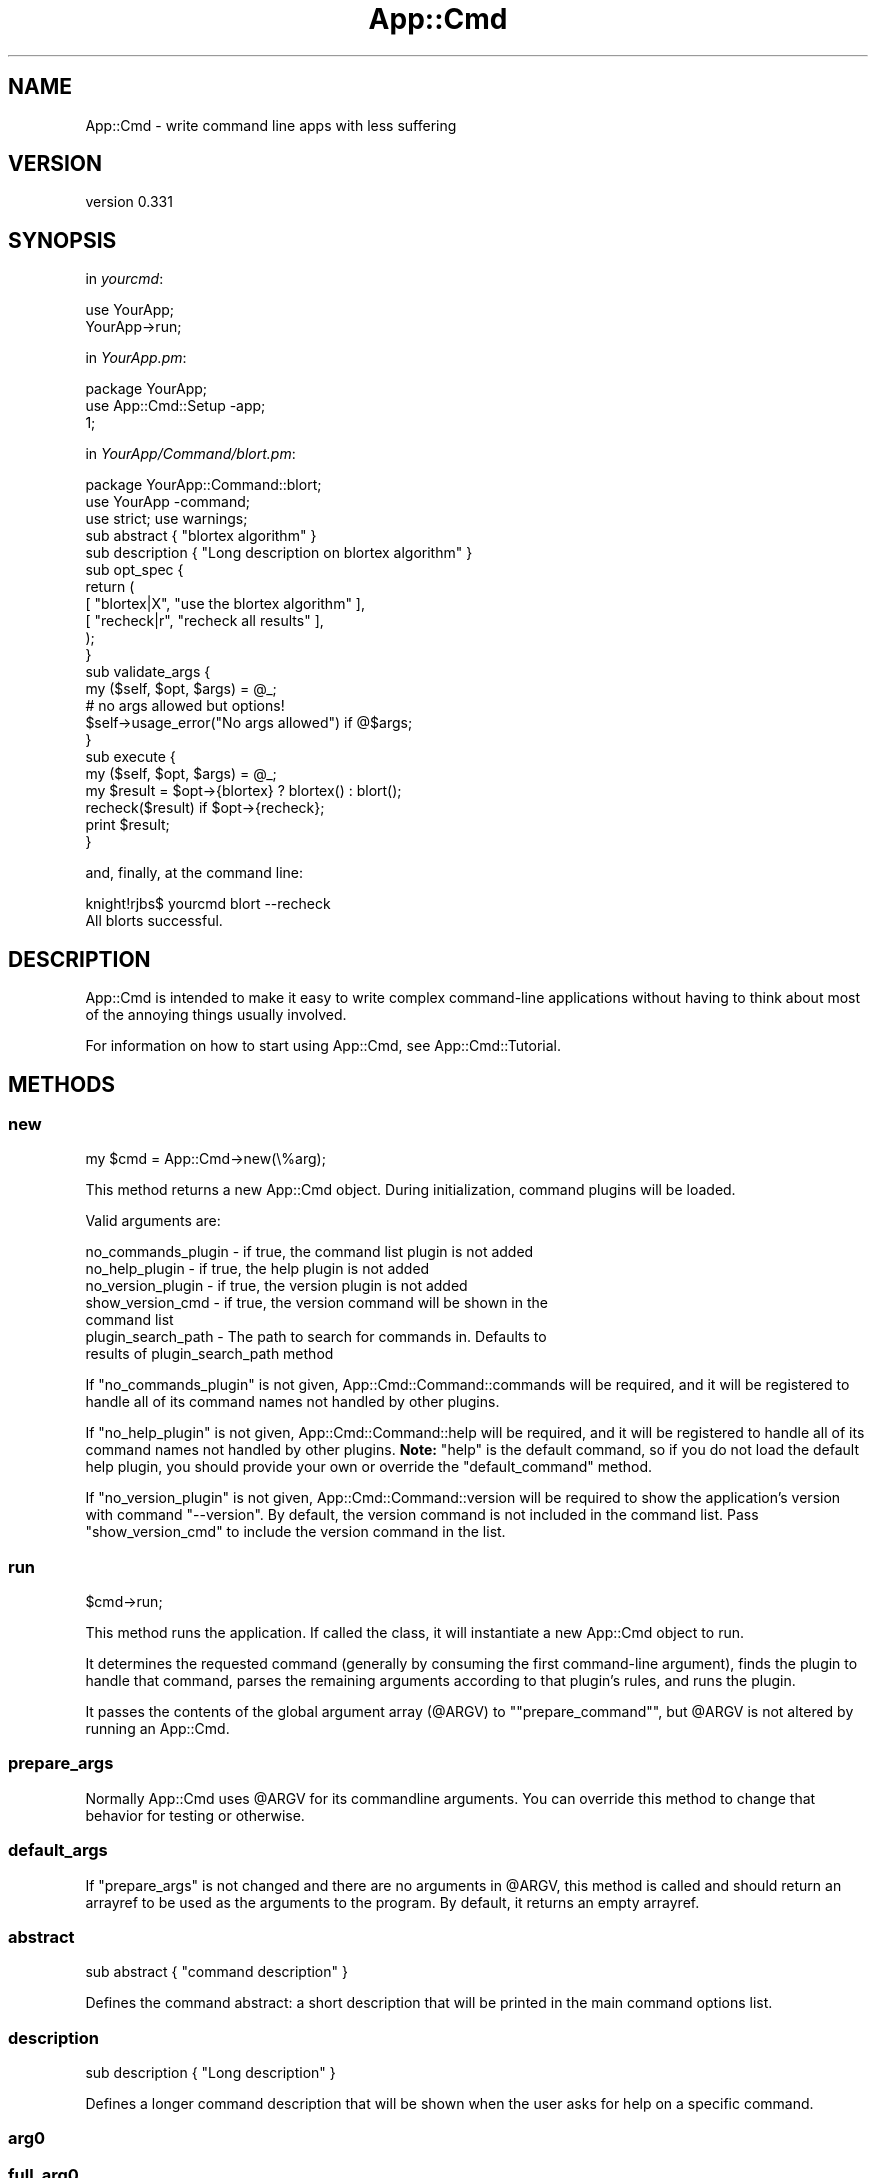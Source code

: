 .\" Automatically generated by Pod::Man 4.11 (Pod::Simple 3.35)
.\"
.\" Standard preamble:
.\" ========================================================================
.de Sp \" Vertical space (when we can't use .PP)
.if t .sp .5v
.if n .sp
..
.de Vb \" Begin verbatim text
.ft CW
.nf
.ne \\$1
..
.de Ve \" End verbatim text
.ft R
.fi
..
.\" Set up some character translations and predefined strings.  \*(-- will
.\" give an unbreakable dash, \*(PI will give pi, \*(L" will give a left
.\" double quote, and \*(R" will give a right double quote.  \*(C+ will
.\" give a nicer C++.  Capital omega is used to do unbreakable dashes and
.\" therefore won't be available.  \*(C` and \*(C' expand to `' in nroff,
.\" nothing in troff, for use with C<>.
.tr \(*W-
.ds C+ C\v'-.1v'\h'-1p'\s-2+\h'-1p'+\s0\v'.1v'\h'-1p'
.ie n \{\
.    ds -- \(*W-
.    ds PI pi
.    if (\n(.H=4u)&(1m=24u) .ds -- \(*W\h'-12u'\(*W\h'-12u'-\" diablo 10 pitch
.    if (\n(.H=4u)&(1m=20u) .ds -- \(*W\h'-12u'\(*W\h'-8u'-\"  diablo 12 pitch
.    ds L" ""
.    ds R" ""
.    ds C` ""
.    ds C' ""
'br\}
.el\{\
.    ds -- \|\(em\|
.    ds PI \(*p
.    ds L" ``
.    ds R" ''
.    ds C`
.    ds C'
'br\}
.\"
.\" Escape single quotes in literal strings from groff's Unicode transform.
.ie \n(.g .ds Aq \(aq
.el       .ds Aq '
.\"
.\" If the F register is >0, we'll generate index entries on stderr for
.\" titles (.TH), headers (.SH), subsections (.SS), items (.Ip), and index
.\" entries marked with X<> in POD.  Of course, you'll have to process the
.\" output yourself in some meaningful fashion.
.\"
.\" Avoid warning from groff about undefined register 'F'.
.de IX
..
.nr rF 0
.if \n(.g .if rF .nr rF 1
.if (\n(rF:(\n(.g==0)) \{\
.    if \nF \{\
.        de IX
.        tm Index:\\$1\t\\n%\t"\\$2"
..
.        if !\nF==2 \{\
.            nr % 0
.            nr F 2
.        \}
.    \}
.\}
.rr rF
.\" ========================================================================
.\"
.IX Title "App::Cmd 3pm"
.TH App::Cmd 3pm "2016-07-17" "perl v5.30.0" "User Contributed Perl Documentation"
.\" For nroff, turn off justification.  Always turn off hyphenation; it makes
.\" way too many mistakes in technical documents.
.if n .ad l
.nh
.SH "NAME"
App::Cmd \- write command line apps with less suffering
.SH "VERSION"
.IX Header "VERSION"
version 0.331
.SH "SYNOPSIS"
.IX Header "SYNOPSIS"
in \fIyourcmd\fR:
.PP
.Vb 2
\&  use YourApp;
\&  YourApp\->run;
.Ve
.PP
in \fIYourApp.pm\fR:
.PP
.Vb 3
\&  package YourApp;
\&  use App::Cmd::Setup \-app;
\&  1;
.Ve
.PP
in \fIYourApp/Command/blort.pm\fR:
.PP
.Vb 3
\&  package YourApp::Command::blort;
\&  use YourApp \-command;
\&  use strict; use warnings;
\&
\&  sub abstract { "blortex algorithm" }
\&
\&  sub description { "Long description on blortex algorithm" }
\&
\&  sub opt_spec {
\&    return (
\&      [ "blortex|X",  "use the blortex algorithm" ],
\&      [ "recheck|r",  "recheck all results"       ],
\&    );
\&  }
\&
\&  sub validate_args {
\&    my ($self, $opt, $args) = @_;
\&
\&    # no args allowed but options!
\&    $self\->usage_error("No args allowed") if @$args;
\&  }
\&
\&  sub execute {
\&    my ($self, $opt, $args) = @_;
\&
\&    my $result = $opt\->{blortex} ? blortex() : blort();
\&
\&    recheck($result) if $opt\->{recheck};
\&
\&    print $result;
\&  }
.Ve
.PP
and, finally, at the command line:
.PP
.Vb 1
\&  knight!rjbs$ yourcmd blort \-\-recheck
\&
\&  All blorts successful.
.Ve
.SH "DESCRIPTION"
.IX Header "DESCRIPTION"
App::Cmd is intended to make it easy to write complex command-line applications
without having to think about most of the annoying things usually involved.
.PP
For information on how to start using App::Cmd, see App::Cmd::Tutorial.
.SH "METHODS"
.IX Header "METHODS"
.SS "new"
.IX Subsection "new"
.Vb 1
\&  my $cmd = App::Cmd\->new(\e%arg);
.Ve
.PP
This method returns a new App::Cmd object.  During initialization, command
plugins will be loaded.
.PP
Valid arguments are:
.PP
.Vb 1
\&  no_commands_plugin \- if true, the command list plugin is not added
\&
\&  no_help_plugin     \- if true, the help plugin is not added
\&
\&  no_version_plugin  \- if true, the version plugin is not added
\&
\&  show_version_cmd \-   if true, the version command will be shown in the
\&                       command list
\&
\&  plugin_search_path \- The path to search for commands in. Defaults to
\&                       results of plugin_search_path method
.Ve
.PP
If \f(CW\*(C`no_commands_plugin\*(C'\fR is not given, App::Cmd::Command::commands will be
required, and it will be registered to handle all of its command names not
handled by other plugins.
.PP
If \f(CW\*(C`no_help_plugin\*(C'\fR is not given, App::Cmd::Command::help will be required,
and it will be registered to handle all of its command names not handled by
other plugins. \fBNote:\fR \*(L"help\*(R" is the default command, so if you do not load
the default help plugin, you should provide your own or override the
\&\f(CW\*(C`default_command\*(C'\fR method.
.PP
If \f(CW\*(C`no_version_plugin\*(C'\fR is not given, App::Cmd::Command::version will be
required to show the application's version with command \f(CW\*(C`\-\-version\*(C'\fR. By
default, the version command is not included in the command list. Pass
\&\f(CW\*(C`show_version_cmd\*(C'\fR to include the version command in the list.
.SS "run"
.IX Subsection "run"
.Vb 1
\&  $cmd\->run;
.Ve
.PP
This method runs the application.  If called the class, it will instantiate a
new App::Cmd object to run.
.PP
It determines the requested command (generally by consuming the first
command-line argument), finds the plugin to handle that command, parses the
remaining arguments according to that plugin's rules, and runs the plugin.
.PP
It passes the contents of the global argument array (\f(CW@ARGV\fR) to
"\f(CW\*(C`prepare_command\*(C'\fR", but \f(CW@ARGV\fR is not altered by running an App::Cmd.
.SS "prepare_args"
.IX Subsection "prepare_args"
Normally App::Cmd uses \f(CW@ARGV\fR for its commandline arguments. You can override
this method to change that behavior for testing or otherwise.
.SS "default_args"
.IX Subsection "default_args"
If \f(CW"prepare_args"\fR is not changed and there are no arguments in \f(CW@ARGV\fR,
this method is called and should return an arrayref to be used as the arguments
to the program.  By default, it returns an empty arrayref.
.SS "abstract"
.IX Subsection "abstract"
.Vb 1
\&   sub abstract { "command description" }
.Ve
.PP
Defines the command abstract: a short description that will be printed in the
main command options list.
.SS "description"
.IX Subsection "description"
.Vb 1
\&   sub description { "Long description" }
.Ve
.PP
Defines a longer command description that will be shown when the user asks for
help on a specific command.
.SS "arg0"
.IX Subsection "arg0"
.SS "full_arg0"
.IX Subsection "full_arg0"
.Vb 1
\&  my $program_name = $app\->arg0;
\&
\&  my $full_program_name = $app\->full_arg0;
.Ve
.PP
These methods return the name of the program invoked to run this application.
This is determined by inspecting \f(CW$0\fR when the App::Cmd object is
instantiated, so it's probably correct, but doing weird things with App::Cmd
could lead to weird values from these methods.
.PP
If the program was run like this:
.PP
.Vb 1
\&  knight!rjbs$ ~/bin/rpg dice 3d6
.Ve
.PP
Then the methods return:
.PP
.Vb 2
\&  arg0      \- rpg
\&  full_arg0 \- /Users/rjbs/bin/rpg
.Ve
.PP
These values are captured when the App::Cmd object is created, so it is safe to
assign to \f(CW$0\fR later.
.SS "prepare_command"
.IX Subsection "prepare_command"
.Vb 1
\&  my ($cmd, $opt, @args) = $app\->prepare_command(@ARGV);
.Ve
.PP
This method will load the plugin for the requested command, use its options to
parse the command line arguments, and eventually return everything necessary to
actually execute the command.
.SS "default_command"
.IX Subsection "default_command"
This method returns the name of the command to run if none is given on the
command line.  The default default is \*(L"help\*(R"
.SS "execute_command"
.IX Subsection "execute_command"
.Vb 1
\&  $app\->execute_command($cmd, \e%opt, @args);
.Ve
.PP
This method will invoke \f(CW\*(C`validate_args\*(C'\fR and then \f(CW\*(C`run\*(C'\fR on \f(CW$cmd\fR.
.SS "plugin_search_path"
.IX Subsection "plugin_search_path"
This method returns the plugin_search_path as set.  The default implementation,
if called on \*(L"YourApp::Cmd\*(R" will return \*(L"YourApp::Cmd::Command\*(R"
.PP
This is a method because it's fun to override it with, for example:
.PP
.Vb 1
\&  use constant plugin_search_path => _\|_PACKAGE_\|_;
.Ve
.SS "allow_any_unambiguous_abbrev"
.IX Subsection "allow_any_unambiguous_abbrev"
If this method returns true (which, by default, it does \fInot\fR), then any
unambiguous abbreviation for a registered command name will be allowed as a
means to use that command.  For example, given the following commands:
.PP
.Vb 3
\&  reticulate
\&  reload
\&  rasterize
.Ve
.PP
Then the user could use \f(CW\*(C`ret\*(C'\fR for \f(CW\*(C`reticulate\*(C'\fR or \f(CW\*(C`ra\*(C'\fR for \f(CW\*(C`rasterize\*(C'\fR and
so on.
.SS "global_options"
.IX Subsection "global_options"
.Vb 1
\&  if ($cmd\->app\->global_options\->{verbose}) { ... }
.Ve
.PP
This method returns the running application's global options as a hashref.  If
there are no options specified, an empty hashref is returned.
.SS "set_global_options"
.IX Subsection "set_global_options"
.Vb 1
\&  $app\->set_global_options(\e%opt);
.Ve
.PP
This method sets the global options.
.SS "command_names"
.IX Subsection "command_names"
.Vb 1
\&  my @names = $cmd\->command_names;
.Ve
.PP
This returns the commands names which the App::Cmd object will handle.
.SS "command_groups"
.IX Subsection "command_groups"
.Vb 1
\&  my @groups = $cmd\->commands_groups;
.Ve
.PP
This method can be implemented to return a grouped list of command names with
optional headers. Each group is given as arrayref and each header as string.
If an empty list is returned, the commands plugin will show two groups without
headers: the first group is for the \*(L"help\*(R" and \*(L"commands\*(R" commands, and all
other commands are in the second group.
.SS "command_plugins"
.IX Subsection "command_plugins"
.Vb 1
\&  my @plugins = $cmd\->command_plugins;
.Ve
.PP
This method returns the package names of the plugins that implement the
App::Cmd object's commands.
.SS "plugin_for"
.IX Subsection "plugin_for"
.Vb 1
\&  my $plugin = $cmd\->plugin_for($command);
.Ve
.PP
This method returns the plugin (module) for the given command.  If no plugin
implements the command, it returns false.
.SS "get_command"
.IX Subsection "get_command"
.Vb 1
\&  my ($command_name, $opt, @args) = $app\->get_command(@args);
.Ve
.PP
Process arguments and into a command name and (optional) global options.
.SS "usage"
.IX Subsection "usage"
.Vb 1
\&  print $self\->app\->usage\->text;
.Ve
.PP
Returns the usage object for the global options.
.SS "usage_desc"
.IX Subsection "usage_desc"
The top level usage line. Looks something like
.PP
.Vb 1
\&  "yourapp <command> [options]"
.Ve
.SS "global_opt_spec"
.IX Subsection "global_opt_spec"
Returns a list with help command unless \f(CW\*(C`no_help_plugin\*(C'\fR has been specified or
an empty list. Can be overridden for pre-dispatch option processing.  This is
useful for flags like \-\-verbose.
.SS "usage_error"
.IX Subsection "usage_error"
.Vb 1
\&  $self\->usage_error("Something\*(Aqs wrong!");
.Ve
.PP
Used to die with nice usage output, during \f(CW\*(C`validate_args\*(C'\fR.
.SH "TODO"
.IX Header "TODO"
.IP "\(bu" 4
publish and bring in Log::Speak (simple quiet/verbose output)
.IP "\(bu" 4
publish and use our internal enhanced describe_options
.IP "\(bu" 4
publish and use our improved simple input routines
.SH "AUTHOR"
.IX Header "AUTHOR"
Ricardo Signes <rjbs@cpan.org>
.SH "CONTRIBUTORS"
.IX Header "CONTRIBUTORS"
.IP "\(bu" 4
Adam Prime <aprime@oanda.com>
.IP "\(bu" 4
ambs <ambs@cpan.org>
.IP "\(bu" 4
Andreas Hernitscheck <andreash@lxhe.(none)>
.IP "\(bu" 4
A. Sinan Unur <nanis@cpan.org>
.IP "\(bu" 4
Chris 'BinGOs' Williams <chris@bingosnet.co.uk>
.IP "\(bu" 4
David Golden <dagolden@cpan.org>
.IP "\(bu" 4
David Steinbrunner <dsteinbrunner@pobox.com>
.IP "\(bu" 4
Davor Cubranic <cubranic@stat.ubc.ca>
.IP "\(bu" 4
Denis Ibaev <dionys@gmail.com>
.IP "\(bu" 4
Diab Jerius <djerius@cfa.harvard.edu>
.IP "\(bu" 4
Glenn Fowler <cebjyre@cpan.org>
.IP "\(bu" 4
Ingy dot Net <ingy@ingy.net>
.IP "\(bu" 4
Jakob Voss <jakob@nichtich.de>
.IP "\(bu" 4
Jakob Voss <voss@gbv.de>
.IP "\(bu" 4
Jérôme Quelin <jquelin@gmail.com>
.IP "\(bu" 4
John \s-1SJ\s0 Anderson <genehack@genehack.org>
.IP "\(bu" 4
Karen Etheridge <ether@cpan.org>
.IP "\(bu" 4
Kent Fredric <kentfredric@gmail.com>
.IP "\(bu" 4
Matthew Astley <mca@sanger.ac.uk>
.IP "\(bu" 4
mokko <mauricemengel@gmail.com>
.IP "\(bu" 4
Olivier Mengué <dolmen@cpan.org>
.IP "\(bu" 4
Ricardo \s-1SIGNES\s0 <rjbs@codesimply.com>
.IP "\(bu" 4
Ryan C. Thompson <rct@thompsonclan.org>
.IP "\(bu" 4
Salvatore Bonaccorso <carnil@debian.org>
.IP "\(bu" 4
Sergey Romanov <sromanov\-dev@yandex.ru>
.IP "\(bu" 4
Stephen Caldwell <steve@campusexplorer.com>
.IP "\(bu" 4
Yuval Kogman <nuffin@cpan.org>
.SH "COPYRIGHT AND LICENSE"
.IX Header "COPYRIGHT AND LICENSE"
This software is copyright (c) 2016 by Ricardo Signes.
.PP
This is free software; you can redistribute it and/or modify it under
the same terms as the Perl 5 programming language system itself.
